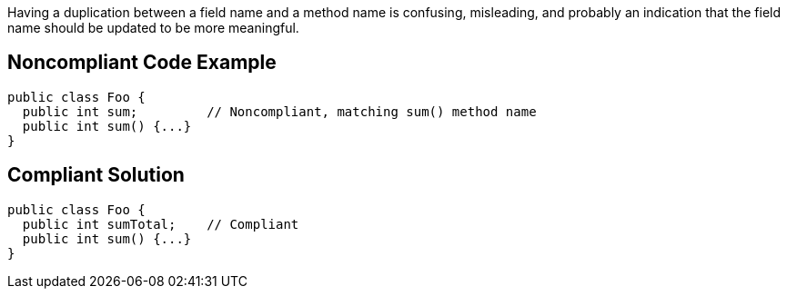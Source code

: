Having a duplication between a field name and a method name is confusing, misleading, and probably an indication that the field name should be updated to be more meaningful. 


== Noncompliant Code Example

[source,text]
----
public class Foo {
  public int sum;         // Noncompliant, matching sum() method name
  public int sum() {...}
}
----


== Compliant Solution

----
public class Foo {
  public int sumTotal;    // Compliant
  public int sum() {...}
}

----

